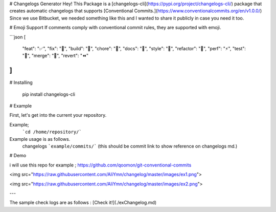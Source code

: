 # Changelogs Generator
Hey! This Package is a [changelogs-cli](https://pypi.org/project/changelogs-cli/)  package that creates automatic changelogs that supports [Conventional Commits.](https://www.conventionalcommits.org/en/v1.0.0/)
Since we use Bitbucket, we needed something like this and I wanted to share it publicly in case you need it too.

# Emoji Support
If comments comply with conventional commit rules, they are supported with emoji.

```json
[
    "feat": "✅",
    "fix": "🚀",
    "build": "💚",
    "chore": "🚀",
    "docs": "📝",
    "style": "🎨",
    "refactor": "👷",
    "perf": "⚡️",
    "test": "🧪",
    "merge": "🎉",
    "revert": "⏪️"
]  
````
 
# Installing

    pip install changelogs-cli

# Example

First, let's get into the current your repository. 

Example;
    ```cd /home/repository/```

Example usage is as follows.
    changelogs ```example/commits/``` (this should be commit link to show reference  on changelogs md.)


# Demo

i will use this repo for example ; https://github.com/qoomon/git-conventional-commits

<img src="https://raw.githubusercontent.com/AliYmn/changelog/master/images/ex1.png">

<img src="https://raw.githubusercontent.com/AliYmn/changelog/master/images/ex2.png">

---

The sample check logs are as follows : [Check it!](./exChangelog.md)
